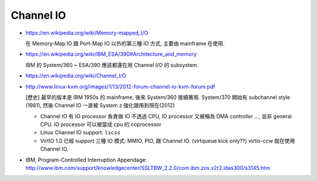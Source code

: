Channel IO
----------

- https://en.wikipedia.org/wiki/Memory-mapped_I/O

  在 Memory-Map IO 跟 Port-Map IO 以外的第三種 IO 方式, 主要由 mainframe 在使用.

- https://en.wikipedia.org/wiki/IBM_ESA/390#Architecture_and_memory

  IBM 的 System/360 ~ ESA/390 應該都還在用 Channel I/O 的 subsystem.

- https://en.wikipedia.org/wiki/Channel_I/O
- http://www.linux-kvm.org/images/1/13/2012-forum-channel-io-kvm-forum.pdf

  [歷史] 最早的版本是 IBM 1950s 的 mainframe, 後來 System/360 接續著用.
  System/370 開始有 subchannel style (1981), 然後 Channel IO 一直被 System z 強化跟用到現在(2012)

  - Channel IO 有 IO processor 負責做 IO 不透過 CPU, IO processor 又被稱為 DMA controller ..., 並非 general CPU. 
    IO processor 可以被當成 cpu 的 coprocessor
  - Linux Channel IO support: ``lscss``
  - VirtIO 1.0 已經 support 三種 IO 模式: MMIO, PIO, 跟 Channel IO. (virtqueue kick only??)
    virtio-ccw 就在使用 Channel IO.

- IBM, Program-Controlled Interruption Appendage: http://www.ibm.com/support/knowledgecenter/SSLTBW_2.2.0/com.ibm.zos.v2r2.idas300/s3145.htm
